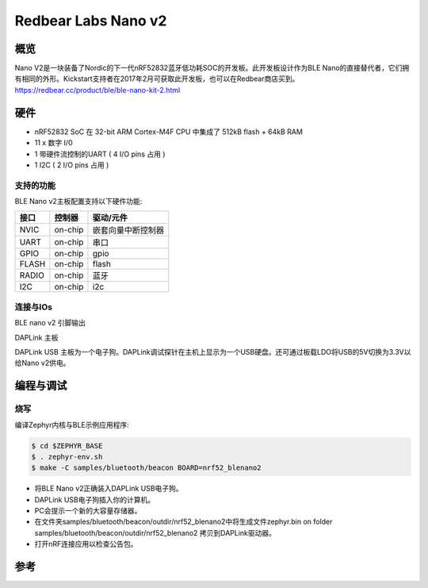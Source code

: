 ﻿.. _nrf52_blenano2:

Redbear Labs Nano v2
####################

概览
********
Nano V2是一块装备了Nordic的下一代nRF52832蓝牙低功耗SOC的开发板。此开发板设计作为BLE Nano的直接替代者，它们拥有相同的外形。Kickstart支持者在2017年2月可获取此开发板，也可以在Redbear商店买到。
https://redbear.cc/product/ble/ble-nano-kit-2.html

硬件
********
- nRF52832 SoC 在 32-bit ARM Cortex-M4F CPU 中集成了 512kB flash + 64kB RAM
- 11 x 数字 I/0
- 1 带硬件流控制的UART  ( 4 I/O pins 占用 )
- 1 I2C ( 2 I/O pins 占用 )



支持的功能
==================
BLE Nano v2主板配置支持以下硬件功能:

+-----------+------------+--------------------------------------+
| 接口      | 控制器     |      驱动/元件                       |
+===========+============+======================================+
| NVIC      | on-chip    | 嵌套向量中断控制器                   |
+-----------+------------+--------------------------------------+
| UART      | on-chip    | 串口                                 |
+-----------+------------+--------------------------------------+
| GPIO      | on-chip    | gpio                                 |
+-----------+------------+--------------------------------------+
| FLASH     | on-chip    | flash                                |
+-----------+------------+--------------------------------------+
| RADIO     | on-chip    | 蓝牙                                 |
+-----------+------------+--------------------------------------+
| I2C       | on-chip    | i2c                                  |
+-----------+------------+--------------------------------------+

连接与IOs
====================

BLE nano v2 引脚输出

.. image:: nano2.png
   :width: 680px
   :align: center
   :alt: NANO2

DAPLink 主板

.. image:: dap.jpg
   :width: 680px
   :align: center
   :alt: DAP

DAPLink USB 主板为一个电子狗。DAPLink调试探针在主机上显示为一个USB硬盘。还可通过板载LDO将USB的5V切换为3.3V以给Nano v2供电。


编程与调试
*************************

烧写
========

编译Zephyr内核与BLE示例应用程序:

.. code-block:: console

   $ cd $ZEPHYR_BASE
   $ . zephyr-env.sh
   $ make -C samples/bluetooth/beacon BOARD=nrf52_blenano2

- 将BLE Nano v2正确装入DAPLink USB电子狗。
- DAPLink USB电子狗插入你的计算机。
- PC会提示一个新的大容量存储器。
- 在文件夹samples/bluetooth/beacon/outdir/nrf52_blenano2中将生成文件zephyr.bin on folder samples/bluetooth/beacon/outdir/nrf52_blenano2 拷贝到DAPLink驱动器。
- 打开nRF连接应用以检查公告包。

参考
**********

.. target-notes::

.. _Kickstarter: https://www.kickstarter.com/projects/redbearinc/bluetooth-5-ready-ble-module-nano-2-and-blend-2
.. _Github: https://github.com/redbear/nRF5x
.. _RedBear Forum: discuss.redbear.cc
